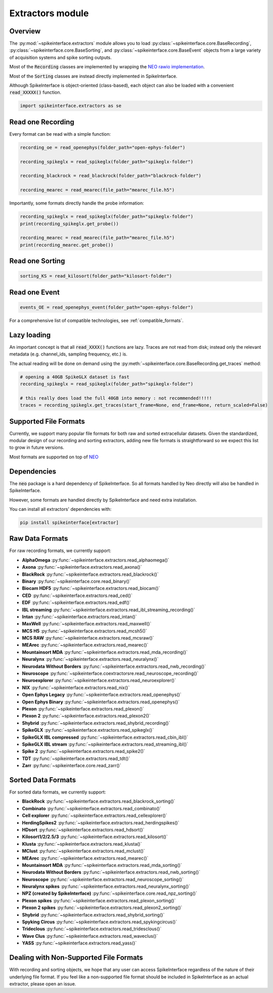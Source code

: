 Extractors module
=================

Overview
--------

The :py:mod:`~spikeinterface.extractors` module allows you to load :py:class:`~spikeinterface.core.BaseRecording`,
:py:class:`~spikeinterface.core.BaseSorting`, and :py:class:`~spikeinterface.core.BaseEvent` objects from
a large variety of acquisition systems and spike sorting outputs.

Most of the :code:`Recording` classes are implemented by wrapping the
`NEO rawio implementation <https://github.com/NeuralEnsemble/python-neo/tree/master/neo/rawio>`_.

Most of the :code:`Sorting` classes are instead directly implemented in SpikeInterface.

Although SpikeInterface is object-oriented (class-based), each object can also be loaded with a convenient
:code:`read_XXXXX()` function.

.. code-block:: python

    import spikeinterface.extractors as se


Read one Recording
------------------

Every format can be read with a simple function:

.. code-block:: python

    recording_oe = read_openephys(folder_path="open-ephys-folder")

    recording_spikeglx = read_spikeglx(folder_path="spikeglx-folder")

    recording_blackrock = read_blackrock(folder_path="blackrock-folder")

    recording_mearec = read_mearec(file_path="mearec_file.h5")


Importantly, some formats directly handle the probe information:

.. code-block:: python

    recording_spikeglx = read_spikeglx(folder_path="spikeglx-folder")
    print(recording_spikeglx.get_probe())

    recording_mearec = read_mearec(file_path="mearec_file.h5")
    print(recording_mearec.get_probe())




Read one Sorting
----------------

.. code-block:: python

    sorting_KS = read_kilosort(folder_path="kilosort-folder")


Read one Event
--------------

.. code-block:: python

    events_OE = read_openephys_event(folder_path="open-ephys-folder")


For a comprehensive list of compatible technologies, see :ref:`compatible_formats`.


Lazy loading
------------

An important concept is that all :code:`read_XXXX()` functions are lazy.
Traces are not read from disk; instead only the relevant metadata (e.g. channel_ids, sampling frequency, etc.) is.

The actual reading will be done on demand using the :py:meth:`~spikeinterface.core.BaseRecording.get_traces` method:

.. code-block:: python

    # opening a 40GB SpikeGLX dataset is fast
    recording_spikeglx = read_spikeglx(folder_path="spikeglx-folder")

    # this really does load the full 40GB into memory : not recommended!!!!!
    traces = recording_spikeglx.get_traces(start_frame=None, end_frame=None, return_scaled=False)



.. _compatible_formats:

Supported File Formats
----------------------

Currently, we support many popular file formats for both raw and sorted extracellular datasets.
Given the standardized, modular design of our recording and sorting extractors,
adding new file formats is straightforward so we expect this list to grow in future versions.

Most formats are supported on top of `NEO <https://github.com/NeuralEnsemble/python-neo>`_

Dependencies
------------

The :code:`neo` package is a hard dependency of SpikeInterface. So all formats handled by Neo directly will also be handled
in SpikeInterface.

However, some formats are handled directly by SpikeInterface and need extra installation.

You can install all extractors' dependencies with:

.. code-block:: python

    pip install spikeinterface[extractor]


Raw Data Formats
----------------

For raw recording formats, we currently support:

* **AlphaOmega** :py:func:`~spikeinterface.extractors.read_alphaomega()`
* **Axona** :py:func:`~spikeinterface.extractors.read_axona()`
* **BlackRock** :py:func:`~spikeinterface.extractors.read_blackrock()`
* **Binary** :py:func:`~spikeinterface.core.read_binary()`
* **Biocam HDF5** :py:func:`~spikeinterface.extractors.read_biocam()`
* **CED** :py:func:`~spikeinterface.extractors.read_ced()`
* **EDF** :py:func:`~spikeinterface.extractors.read_edf()`
* **IBL streaming** :py:func:`~spikeinterface.extractors.read_ibl_streaming_recording()`
* **Intan** :py:func:`~spikeinterface.extractors.read_intan()`
* **MaxWell** :py:func:`~spikeinterface.extractors.read_maxwell()`
* **MCS H5** :py:func:`~spikeinterface.extractors.read_mcsh5()`
* **MCS RAW** :py:func:`~spikeinterface.extractors.read_mcsraw()`
* **MEArec** :py:func:`~spikeinterface.extractors.read_mearec()`
* **Mountainsort MDA** :py:func:`~spikeinterface.extractors.read_mda_recording()`
* **Neuralynx** :py:func:`~spikeinterface.extractors.read_neuralynx()`
* **Neurodata Without Borders** :py:func:`~spikeinterface.extractors.read_nwb_recording()`
* **Neuroscope** :py:func:`~spikeinterface.coextractorsre.read_neuroscope_recording()`
* **Neuroexplorer** :py:func:`~spikeinterface.extractors.read_neuroexplorer()`
* **NIX** :py:func:`~spikeinterface.extractors.read_nix()`
* **Open Ephys Legacy** :py:func:`~spikeinterface.extractors.read_openephys()`
* **Open Ephys Binary** :py:func:`~spikeinterface.extractors.read_openephys()`
* **Plexon** :py:func:`~spikeinterface.extractors.read_plexon()`
* **Plexon 2** :py:func:`~spikeinterface.extractors.read_plexon2()`
* **Shybrid** :py:func:`~spikeinterface.extractors.read_shybrid_recording()`
* **SpikeGLX** :py:func:`~spikeinterface.extractors.read_spikeglx()`
* **SpikeGLX IBL compressed** :py:func:`~spikeinterface.extractors.read_cbin_ibl()`
* **SpikeGLX IBL stream** :py:func:`~spikeinterface.extractors.read_streaming_ibl()`
* **Spike 2** :py:func:`~spikeinterface.extractors.read_spike2()`
* **TDT** :py:func:`~spikeinterface.extractors.read_tdt()`
* **Zarr** :py:func:`~spikeinterface.core.read_zarr()`


Sorted Data Formats
-------------------

For sorted data formats, we currently support:

* **BlackRock** :py:func:`~spikeinterface.extractors.read_blackrock_sorting()`
* **Combinato** :py:func:`~spikeinterface.extractors.read_combinato()`
* **Cell explorer** :py:func:`~spikeinterface.extractors.read_cellexplorer()`
* **HerdingSpikes2** :py:func:`~spikeinterface.extractors.read_herdingspikes()`
* **HDsort** :py:func:`~spikeinterface.extractors.read_hdsort()`
* **Kilosort1/2/2.5/3** :py:func:`~spikeinterface.extractors.read_kilosort()`
* **Klusta** :py:func:`~spikeinterface.extractors.read_klusta()`
* **MClust** :py:func:`~spikeinterface.extractors.read_mclust()`
* **MEArec** :py:func:`~spikeinterface.extractors.read_mearec()`
* **Mountainsort MDA** :py:func:`~spikeinterface.extractors.read_mda_sorting()`
* **Neurodata Without Borders** :py:func:`~spikeinterface.extractors.read_nwb_sorting()`
* **Neuroscope** :py:func:`~spikeinterface.extractors.read_neuroscope_sorting()`
* **Neuralynx spikes** :py:func:`~spikeinterface.extractors.read_neuralynx_sorting()`
* **NPZ (created by SpikeInterface)** :py:func:`~spikeinterface.core.read_npz_sorting()`
* **Plexon spikes** :py:func:`~spikeinterface.extractors.read_plexon_sorting()`
* **Plexon 2 spikes** :py:func:`~spikeinterface.extractors.read_plexon2_sorting()`
* **Shybrid**  :py:func:`~spikeinterface.extractors.read_shybrid_sorting()`
* **Spyking Circus** :py:func:`~spikeinterface.extractors.read_spykingcircus()`
* **Trideclous** :py:func:`~spikeinterface.extractors.read_tridesclous()`
* **Wave Clus** :py:func:`~spikeinterface.extractors.read_waveclus()`
* **YASS** :py:func:`~spikeinterface.extractors.read_yass()`


Dealing with Non-Supported File Formats
---------------------------------------

With recording and sorting objects, we hope that any user can access SpikeInterface regardless of the nature of their
underlying file format. If you feel like a non-supported file format should be included in SpikeInterface as an
actual extractor, please open an issue.
